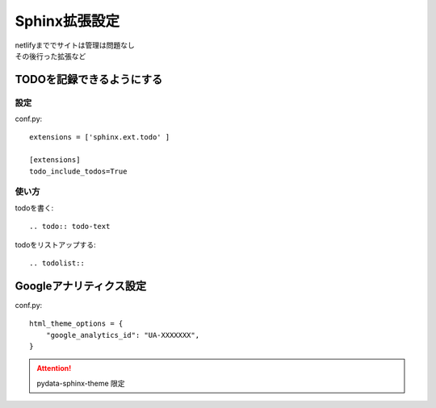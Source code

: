***********************
Sphinx拡張設定
***********************
| netlifyまででサイトは管理は問題なし
| その後行った拡張など

TODOを記録できるようにする
===============================

設定
-----------
conf.py::

  extensions = ['sphinx.ext.todo' ]

  [extensions]
  todo_include_todos=True

使い方
----------

todoを書く::

  .. todo:: todo-text

todoをリストアップする::

  .. todolist::


Googleアナリティクス設定
=================================

conf.py::

  html_theme_options = {
      "google_analytics_id": "UA-XXXXXXX",
  }

.. attention:: pydata-sphinx-theme 限定
